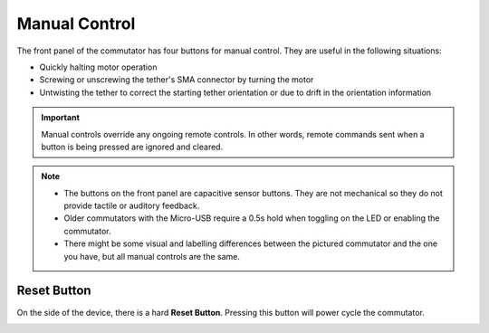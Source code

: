 .. _manual_control:

Manual Control
*******************************************************

The front panel of the commutator has four buttons for manual control.
They are useful in the following situations:

- Quickly halting motor operation 
- Screwing or unscrewing the tether's SMA connector by turning the motor
- Untwisting the tether to correct the starting tether orientation or due to drift in the orientation information

..  important:: 
    Manual controls override any ongoing remote controls. In other
    words, remote commands sent when a button is being pressed are ignored and
    cleared.
    
..	grid::

    ..  grid-item::
        :padding: 0
        :columns: 7

        :1. Enable/Disable:	Press to toggle commutator enable/disable.

                            -   *Disabled* (LED solid red): All motor output halts instantly, and
                                motor driver is powered down. Pressing directional buttons  will not
                                work. Remote remote commands are ignored and previous target
                                positions will be cleared. In this state, pressing the
                                Enable/Disable button or sending the appropriate remote command
                                enables the device.
                            -   *Enabled* (LED solid green): The motor can be turned with button
                                presses or remote procedure commands. In this state, pressing the
                                Stop/Go button disables the device.

        :2. CW/CCW Turn: 	Manually control the motor rotation in the direction indicated on each
                            button when the commutator is *Enabled*. These inputs take precedence,
                            and ongoing remote motor control are ignored. When pressed, all target
                            turns provided via remote control are cleared, such that releasing them
                            will not result in the commutator re-engaging an old target position.
                            Remote commands sent when a button is being pressed are ignored.  

        :3. LED:    Pressing the LED turns toggles it on and off (e.g for cases where it presents an unwanted
                    visual stimulus). 

    ..  grid-item::
        :child-align: center
        :columns: 5

        ..  figure:: /_static/images/commutator-buttons-numbered.png
            :align: center
            :alt: Commutator front image

            Your commutator controller front panel might not be identical to the one pictured, but
            the manual control functions equivalently.   

..  note::
    -  	The buttons on the front panel are capacitive sensor buttons. They are not mechanical so they do not provide tactile or auditory feedback.   
    -   Older commutators with the Micro-USB require a 0.5s hold when toggling on the LED or enabling the commutator. 
    -   There might be some visual and labelling differences between the pictured commutator and the one
        you have, but all manual controls are the same. 

Reset Button
______________________________________________
On the side of the device, there is a hard **Reset Button**. Pressing this button will power cycle
the commutator.

..  image:: /_static/images/commutator-side-button-numbered.png
    :width: 50%
    :align: center
    :alt: Commutator side image

